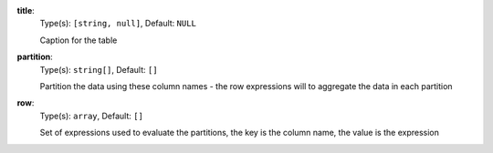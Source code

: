 
.. _component_table_aggregate_option_title:

**title**:
  Type(s): ``[string, null]``, Default: ``NULL``

  Caption for the table

.. _component_table_aggregate_option_partition:

**partition**:
  Type(s): ``string[]``, Default: ``[]``

  Partition the data using these column names - the row expressions will to aggregate the data in each partition

.. _component_table_aggregate_option_row:

**row**:
  Type(s): ``array``, Default: ``[]``

  Set of expressions used to evaluate the partitions, the key is the column name, the value is the expression
